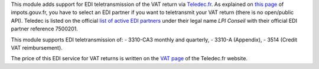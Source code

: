 This module adds support for EDI teletransmission of the VAT return via `Teledec.fr <https://www.teledec.fr/>`_. As explained on `this page <https://www.impots.gouv.fr/portail/international-professionnel/questions/comment-proceder-la-teledeclaration-selon-la-procedure-edi>`_ of impots.gouv.fr, you have to select an EDI partner if you want to teletransmit your VAT return (there is no open/public API). Teledec is listed on the official `list of active EDI partners <https://www.impots.gouv.fr/portail/files/media/1_metier/3_partenaire/edi/liste_des_partenaires_edi_actifs.pdf>`_ under their legal name *LPI Conseil* with their official EDI partner reference 7500201.

This module supports EDI teletransmission of:
- 3310-CA3 monthly and quarterly,
- 3310-A (Appendix),
- 3514 (Credit VAT reimbursement).

The price of this EDI service for VAT returns is written on the `VAT page <https://www.teledec.fr/teledeclarer-et-payer-la-tva>`_ of the Teledec.fr website.
